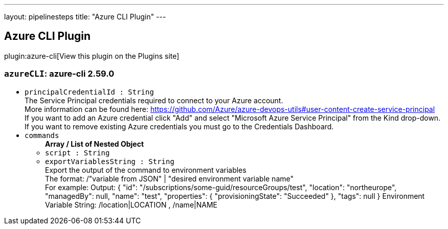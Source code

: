 ---
layout: pipelinesteps
title: "Azure CLI Plugin"
---

:notitle:
:description:
:author:
:email: jenkinsci-users@googlegroups.com
:sectanchors:
:toc: left
:compat-mode!:

== Azure CLI Plugin

plugin:azure-cli[View this plugin on the Plugins site]

=== `azureCLI`: azure-cli                         2.59.0
++++
<ul><li><code>principalCredentialId : String</code>
<div><div>
 The Service Principal credentials required to connect to your Azure account. 
 <br>
  More information can be found here: <a href="https://github.com/Azure/azure-devops-utils#user-content-create-service-principal" rel="nofollow">https://github.com/Azure/azure-devops-utils#user-content-create-service-principal</a>
 <br>
  If you want to add an Azure credential click "Add" and select "Microsoft Azure Service Principal" from the Kind drop-down. 
 <br>
  If you want to remove existing Azure credentials you must go to the <a rel="nofollow">Credentials Dashboard</a>.
</div></div>

</li>
<li><code>commands</code>
<ul><b>Array / List of Nested Object</b>
<li><code>script : String</code>
</li>
<li><code>exportVariablesString : String</code>
<div><div>
 Export the output of the command to environment variables 
 <br>
  The format: /"variable from JSON" | "desired environment variable name" 
 <br>
  For example: Output: { "id": "/subscriptions/some-guid/resourceGroups/test", "location": "northeurope", "managedBy": null, "name": "test", "properties": { "provisioningState": "Succeeded" }, "tags": null } Environment Variable String: /location|LOCATION , /name|NAME
</div></div>

</li>
</ul></li>
</ul>


++++
